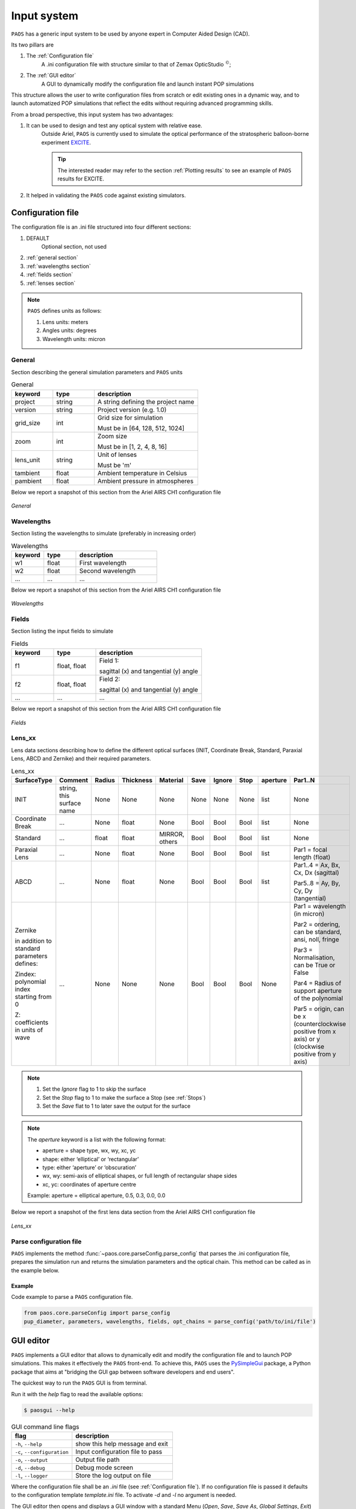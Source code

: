 .. _Input system:

Input system
=======================

``PAOS`` has a generic input system to be used by anyone expert in Computer Aided Design (CAD).

Its two pillars are

#. The :ref:`Configuration file`
    A .ini configuration file with structure similar to that of Zemax OpticStudio :math:`^{©}`;
#. The :ref:`GUI editor`
    A GUI to dynamically modify the configuration file and launch instant POP simulations

This structure allows the user to write configuration files from scratch or edit existing ones in a dynamic way, and
to launch automatized POP simulations that reflect the edits without requiring advanced programming skills.

From a broad perspective, this input system has two advantages:

#. It can be used to design and test any optical system with relative ease.
    Outside Ariel, ``PAOS`` is currently used to simulate the optical performance of the stratospheric balloon-borne experiment `EXCITE <https://doi.org/10.1117/12.2314225>`_.

    .. tip::
        The interested reader may refer to the section :ref:`Plotting results` to see an example of ``PAOS`` results for
        EXCITE.

#. It helped in validating the ``PAOS`` code against existing simulators.

.. _Configuration file:

Configuration file
----------------------

The configuration file is an .ini file structured into four different sections:

#. DEFAULT
    Optional section, not used

#. :ref:`general section`
#. :ref:`wavelengths section`
#. :ref:`fields section`
#. :ref:`lenses section`

.. note::
    ``PAOS`` defines units as follows:

    #. Lens units: meters
    #. Angles units: degrees
    #. Wavelength units: micron

.. _general section:

General
^^^^^^^^^^^
Section describing the general simulation parameters and ``PAOS`` units

.. list-table:: General
   :widths: 40 40 100
   :header-rows: 1

   * - keyword
     - type
     - description

   * - project
     - string
     - A string defining the project name

   * - version
     - string
     - Project version (e.g. 1.0)

   * - grid_size
     - int
     - Grid size for simulation

       Must be in [64, 128, 512, 1024]

   * - zoom
     - int
     - Zoom size

       Must be in [1, 2, 4, 8, 16]

   * - lens_unit
     - string
     - Unit of lenses

       Must be 'm'

   * - tambient
     - float
     - Ambient temperature in Celsius

   * - pambient
     - float
     - Ambient pressure in atmospheres

Below we report a snapshot of this section from the Ariel AIRS CH1 configuration file

.. _general:
.. figure:: general.png
   :align: center

   `General`

.. _wavelengths section:

Wavelengths
^^^^^^^^^^^^^
Section listing the wavelengths to simulate (preferably in increasing order)

.. list-table:: Wavelengths
   :widths: 40 40 100
   :header-rows: 1

   * - keyword
     - type
     - description

   * - w1
     - float
     - First wavelength

   * - w2
     - float
     - Second wavelength

   * - ...
     - ...
     - ...

Below we report a snapshot of this section from the Ariel AIRS CH1 configuration file

.. _wavelengths:
.. figure:: wavelengths.png
   :align: center

   `Wavelengths`

.. _fields section:

Fields
^^^^^^^^^^^^^
Section listing the input fields to simulate

.. list-table:: Fields
   :widths: 40 40 100
   :header-rows: 1

   * - keyword
     - type
     - description

   * - f1
     - float, float
     - Field 1:

       sagittal (x) and tangential (y) angle

   * - f2
     - float, float
     - Field 2:

       sagittal (x) and tangential (y) angle

   * - ...
     - ...
     - ...

Below we report a snapshot of this section from the Ariel AIRS CH1 configuration file

.. _fields:
.. figure:: fields.png
   :align: center

   `Fields`

.. _lenses section:

Lens_xx
^^^^^^^^^^^^^

Lens data sections describing how to define the different optical surfaces (INIT, Coordinate Break,
Standard, Paraxial Lens, ABCD and Zernike) and their required parameters.

.. _lens_xx_table:

.. list-table:: Lens_xx
   :widths: 30 20 20 20 20 20 20 20 20 40
   :header-rows: 1
   :align: center
   :class: longtable

   * - SurfaceType
     - Comment
     - Radius
     - Thickness
     - Material
     - Save
     - Ignore
     - Stop
     - aperture
     - Par1..N

   * - INIT
     - string, this surface name
     - None
     - None
     - None
     - None
     - None
     - None
     - list
     - None

   * - Coordinate Break
     - ...
     - None
     - float
     - None
     - Bool
     - Bool
     - Bool
     - list
     - None

   * - Standard
     - ...
     - float
     - float
     - MIRROR, others
     - Bool
     - Bool
     - Bool
     - list
     - None

   * - Paraxial Lens
     - ...
     - None
     - float
     - None
     - Bool
     - Bool
     - Bool
     - list
     - Par1 = focal length (float)

   * - ABCD
     - ...
     - None
     - float
     - None
     - Bool
     - Bool
     - Bool
     - list
     - Par1..4 = Ax, Bx, Cx, Dx (sagittal)

       Par5..8 = Ay, By, Cy, Dy (tangential)

   * - Zernike

       in addition to standard parameters defines:

       Zindex: polynomial index starting from 0

       Z: coefficients in units of wave

     - ...
     - None
     - None
     - None
     - Bool
     - Bool
     - Bool
     - None
     - Par1 = wavelength (in micron)

       Par2 = ordering, can be standard, ansi, noll, fringe

       Par3 = Normalisation, can be True or False

       Par4 = Radius of support aperture of the polynomial

       Par5 = origin, can be x (counterclockwise positive from x axis) or y (clockwise positive from y axis)

.. note::

    #. Set the `Ignore` flag to 1 to skip the surface
    #. Set the `Stop` flag to 1 to make the surface a Stop (see :ref:`Stops`)
    #. Set the `Save` flat to 1 to later save the output for the surface

.. note::
    The `aperture` keyword is a list with the following format:

    * aperture = shape type, wx, wy, xc, yc
    * shape: either ‘elliptical’ or ‘rectangular’
    * type: either ‘aperture’ or ‘obscuration’
    * wx, wy: semi-axis of elliptical shapes, or full length of rectangular shape sides
    * xc, yc: coordinates of aperture centre

    Example:
    aperture = elliptical aperture, 0.5, 0.3, 0.0, 0.0


Below we report a snapshot of the first lens data section from the Ariel AIRS CH1 configuration file

.. _lens_xx:
.. figure:: lenses.png
   :align: center

   `Lens_xx`

.. _Parse configuration file:

Parse configuration file
^^^^^^^^^^^^^^^^^^^^^^^^^^^^^

``PAOS`` implements the method :func:`~paos.core.parseConfig.parse_config` that parses the .ini configuration file, prepares the
simulation run and returns the simulation parameters and the optical chain. This method can be called as in the example
below.

Example
~~~~~~~~~~~
Code example to parse a ``PAOS`` configuration file.

.. code-block:: python

        from paos.core.parseConfig import parse_config
        pup_diameter, parameters, wavelengths, fields, opt_chains = parse_config('path/to/ini/file')


.. _GUI editor:

GUI editor
----------------------

``PAOS`` implements a GUI editor that allows to dynamically edit and modify the configuration file and to launch POP
simulations. This makes it effectively the ``PAOS`` front-end. To achieve this, ``PAOS`` uses the PySimpleGui_ package,
a Python package that aims at "bridging the GUI gap between software developers and end users".

The quickest way to run the ``PAOS`` GUI is from terminal.

Run it with the `help` flag to read the available options:

.. code-block:: bash

   $ paosgui --help

.. _GUI command line flags:

.. list-table:: GUI command line flags
   :widths: 60 100
   :header-rows: 1

   * - flag
     - description
   * - ``-h``, ``--help``
     - show this help message and exit
   * - ``-c``, ``--configuration``
     - Input configuration file to pass
   * - ``-o``, ``--output``
     - Output file path
   * - ``-d``, ``--debug``
     - Debug mode screen
   * - ``-l``, ``--logger``
     - Store the log output on file

Where the configuration file shall be an `.ini` file (see :ref:`Configuration file`). If no configuration file is
passed it defaults to the configuration template `template.ini` file. To activate `-d` and `-l` no argument is needed.

The GUI editor then opens and displays a GUI window with a standard Menu (`Open`, `Save`, `Save As`, `Global Settings`,
`Exit`) and a series of Tabs:

#. :ref:`General Tab`
#. :ref:`Fields Tab`
#. :ref:`Lens data Tab`
    :ref:`Zernike Tab`
#. :ref:`Launcher Tab`
#. :ref:`Monte Carlo Tab`
#. :ref:`Info Tab`

On the bottom of the GUI window, there are five Buttons to perform several actions:

* ``Submit``:

  Submits all values from the GUI window in a flat dictionary
* ``Show Dict``:

  Shows the GUI window values in a nested dictionary, organized into the same sections as the configuration file
* ``Copy to clipboard``:

  Copied the nested dictionary to the local keyboard
* ``Save``:

  Saves the GUI window to the configuration file upon exiting
* ``Exit``:

  Exits the GUI window

The GUI window defines also a right-click Menu with the following options:

* ``Nothing``:

  Does nothing
* ``Version``:

  Displays the current Python, tkinter and PySimpleGUI versions
* ``Exit``:

  Exits the GUI window

.. _General Tab:

General Tab
^^^^^^^^^^^^^^^^
This Tab opens upon starting the GUI. Its purpose is to setup the main simulation parameters.

It contains two Frames:

* ``General Setup``

  Displays the general simulation parameters and ``PAOS`` units, as defined in :ref:`general section`. The contents
  can be altered as necessary, safe if the the cells are disabled.
* ``Wavelength Setup``

  Lists the wavelengths to simulate. This list can be altered by editing the wavelengths.
  The user can use the Buttons in the ``Wavelengths Actions`` Frame to modify the list content by adding new wavelength rows,
  pasting a list of wavelengths from the local clipboard (:math:`\textit{comma}`-separated or
  :math:`\backslash n`-separated) and can also be sort the list to increasing order.

Below we report a snapshot of this Tab.

.. _GeneralTab:

.. figure:: GeneralTab.png
   :align: center

   `General Tab`

.. _Fields Tab:

Fields Tab
^^^^^^^^^^^^^^^^

This GUI Tab describes the input fields to simulate.

In the ``Fields Setup`` Frame it lists the input fields, as defined in :ref:`fields section`.

The fields contents can be edited as necessary and new fields can be added by clicking on the
`Add Field` Button in the ``Fields Actions`` Frame.

.. note::
    While more than one field can be listed in this Tab, the current version of ``PAOS`` only supports simulating one
    field at a time

Below we report a snapshot of this Tab.

.. _FieldsTab:
.. figure:: FieldsTab.png
   :align: center
   :width: 400

   `Fields Tab`

.. _Lens data Tab:

Lens data Tab
^^^^^^^^^^^^^^^^

This GUI Tab contains the list of the optical surfaces describing the optical chain to simulate, as defined in
:ref:`Lens_xx`.

This information is organized in the ``Lens Data Setup`` Frame, whose structure tries to mimic that of
Zemax OpticStudio :math:`^{©}`. The columns are arranged as explained in :ref:`lens_xx_table`, with horizontal
and vertical scrollbars to allow any movement.

The contents of each row can be edited as necessary and new surfaces can be added by clicking on the
`Add Surface` Button in the ``Lens Data Actions`` Frame.

For each row, columns are automatically enabled/disabled according to the surface type.

Below we report a snapshot of this Tab.

.. _LensDataTab:
.. figure:: LensDataTab.png
   :align: center

   `Lens data Tab`

.. tip::
    The column headers for Par1..N change according to the cursor position in the Table.

.. tip::
    It is possible to move the cursor with arrow keys.

.. tip::
    To see/edit the contents of the `aperture` column, click on the Button with the yellow triangle.


.. _Zernike Tab:

Zernike Tab
^^^^^^^^^^^^^^^^

This GUI Tab can be accessed from the Lens Data Tab, by selecting a ``Zernike`` surface in the Dropdown menu from the
``SurfaceType`` column. Then, a small window appears asking to proceed with the insertion or modification of Zernike
coefficients. A positive answer opens the Zernike Tab.

It contains two Frames:

* ``Parameters``

  Displays the Zernike parameters as defined in the Lens Data Tab and serves as a reminder to the user. It is not
  enabled to be modified, which needs to be done beforehand in the Lens Data Tab.
* ``Zernike Setup``

  Contains a Table that lists the Zernike polynomial index ("Zindex"), the Zernike coefficients ("Z"), and the azimuthal ("m")
  and radial ("n") polynomial orders, according to the specified Zernike ordering (one of `standard`, `ansi`, `fringe` and `noll`).
  Only the "Z" column is enabled to be modified as required by the user.

  The user can use the Buttons in the ``Zernike Actions`` Frame to modify the Table content by adding new rows,
  completing an unclosed Zernike radial order or adding a new one (available only if using `standard` or `ansi` ordering),
  and by pasting a list of Zernike coefficients from the local clipboard
  (:math:`\textit{comma}`-separated or :math:`\backslash n`-separated) in a cell from the "Z" column to
  automatically create and fill all necessary rows. The other columns will update accordingly.

Below we report a snapshot of this Tab.

.. _ZernikeTab:
.. figure:: ZernikeTab.png
   :align: center

   `Zernike Tab`

.. _Launcher Tab:

Launcher Tab
^^^^^^^^^^^^^^^^

This GUI Tab is designed to make preliminary, fast simulations to test a new configuration file or to simulate the
propagation for a particular wavelength at a time.

It contains three Frames:

* ``Select inputs``

  Allows to select the simulation wavelength and field. By selecting a new wavelength or field, the outputs of
  this Tab are reset, except for the raytrace output if the field has not changed.
* ``Run and Save``

  Contains Buttons to call ``PAOS`` methods to run the simulation.

  The `Raytrace` Button runs a diagnostic ray-trace of the optical system, producing an output that is displayed
  in the Multiline element below it. This output can be saved to a text file by using the ``Save raytrace`` Button.

  The ``POP`` Button runs the wavefront propagation, producing an output dictionary that can be saved to a binary
  (.hdf5) file using the ``Save POP`` Button.

  The ``Plot`` Button plots the squared amplitude of the wavefront with the selected zoom factor at the selected surface
  from the Dropdown menu. The plot scale can be selected to be `logarithmic` or `linear`. Use the ``Save Plot`` Button
  to save the produced plot.

* ``Display``

  Allows to see the simulation output plot. To display it, use the ``Display plot`` Button.

Below we report a snapshot of this Tab.

.. _LauncherTab:
.. figure:: LauncherTab.png
   :align: center

   `Launcher Tab`

.. _Monte Carlo Tab:

Monte Carlo Tab
^^^^^^^^^^^^^^^^

This GUI Tab is designed to provide support for specific `Monte Carlo` simulations.

Two kinds of such simulations are currently supported:

#. Running the optical system at all provided wavelengths at once.
#. Running the optical system with different aberration realizations.

Therefore, the Tab contains two (collapsible) Frames, each with a layout similar to :ref:`Launcher Tab`:

* ``MC Wavelengths``

  Provides GUI support for running all provided wavelengths using parallel execution.

  The user can select a field in the ``Select Inputs`` Frame, a number of parallel jobs, and then run the propagation
  by clicking on the ``POP`` Button. The simulation output can then be saved to a binary
  (.hdf5) file using the ``Save POP`` Button.

  The ``Plot`` Button plots the squared amplitude of the wavefront for the selected range of simulations, which is
  automatically estimated from the simulation output but can be customized as needed. The plots can be customized
  by selecting the zoom factor, the surface to plot and the plot scale. Use the ``Save Plot`` Button to save the
  produced plots. To uniquely label the plots to be saved, please change the default figure prefix.

  To display the plots, use the ``Display plot`` Button and the Slider element to see all plotted instances.

  Below we report a snapshot of this Frame.

  .. _MonteCarloTab1:
  .. figure:: MonteCarloTab1.png
     :align: center

     `Monte Carlo Tab (1)`

* ``MC Wavelengths``

  Provides GUI support for running the propagation with different aberration realizations using parallel execution.

  The user can select the wavelength and field in the ``Select Inputs`` Frame.

  The .csv file with the aberration realizations can be imported using the ``Import wfe`` Button. To indicate the
  unit of the Zernike coefficients (r.m.s.), use the Dropdown menu below it.

  After this, select the number of parallel jobs, indicate the index of the Zernike surface (the corresponding row in the
  :ref:`Lens Data Tab` and run the propagation using the ``POP`` Button. The simulation output can then be saved to a binary
  (.hdf5) file using the ``Save POP`` Button.

  To plot, save and display the simulation output, please refer to the preceding paragraph ``MC Wavelengths``.

  Below we report a snapshot of this Frame.

  .. _MonteCarloTab2:
  .. figure:: MonteCarloTab2.png
     :align: center

     `Monte Carlo Tab (2)`


.. _Info Tab:

Info Tab
^^^^^^^^^^^^^^^^

This GUI Tab contains information about the ``PAOS`` creators and the GUI.

It displays:

* The author names
* The ``PAOS`` version
* The Github repository
* The PySimpleGui version and release

Below we report a snapshot of this Tab.

.. _InfoTab:
.. figure:: InfoTab.png
   :align: center
   :width: 400

   `Info Tab`

.. _PySimpleGui: https://pysimplegui.readthedocs.io/en/latest/

